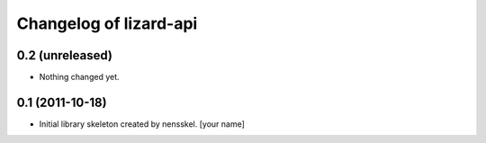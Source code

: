 Changelog of lizard-api
===================================================


0.2 (unreleased)
----------------

- Nothing changed yet.


0.1 (2011-10-18)
----------------

- Initial library skeleton created by nensskel.  [your name]
